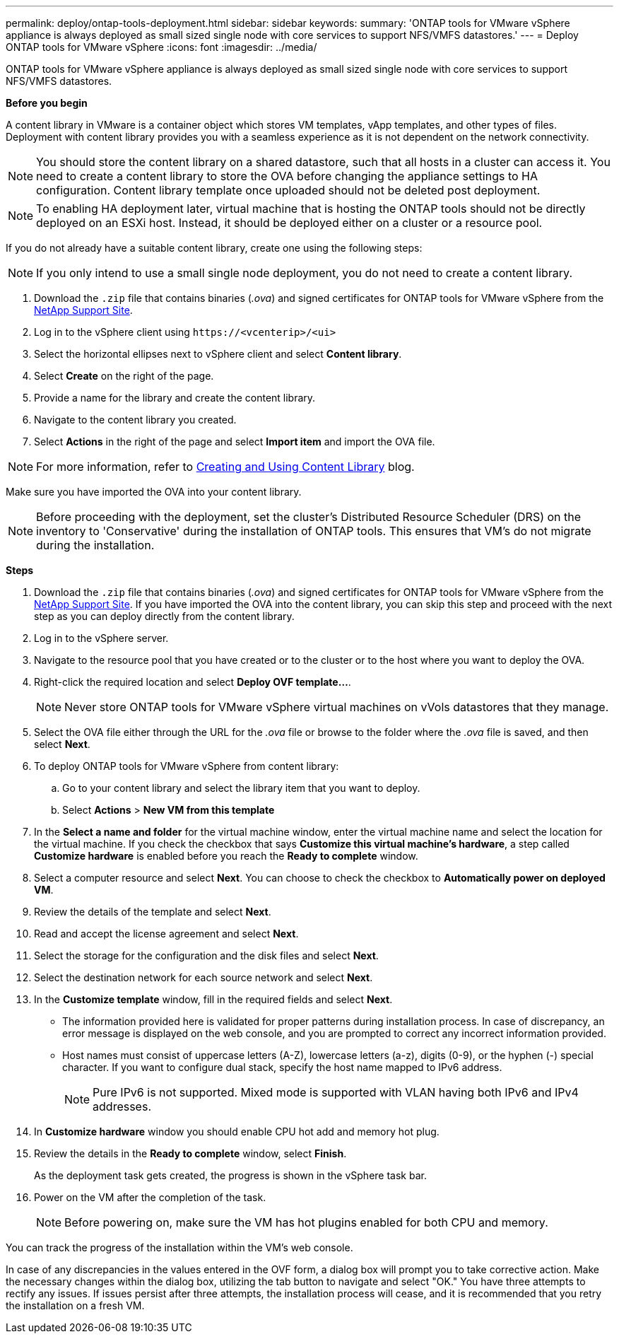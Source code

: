 ---
permalink: deploy/ontap-tools-deployment.html
sidebar: sidebar
keywords:
summary: 'ONTAP tools for VMware vSphere appliance is always deployed as small sized single node with core services to support NFS/VMFS datastores.'
---
= Deploy ONTAP tools for VMware vSphere
:icons: font
:imagesdir: ../media/

[.lead]
ONTAP tools for VMware vSphere appliance is always deployed as small sized single node with core services to support NFS/VMFS datastores.

*Before you begin*

A content library in VMware is a container object which stores VM templates, vApp templates, and other types of files. Deployment with content library provides you with a seamless experience as it is not dependent on the network connectivity.
[NOTE]
You should store the content library on a shared datastore, such that all hosts in a cluster can access it.
You need to create a content library to store the OVA before changing the appliance settings to HA configuration. Content library template once uploaded should not be deleted post deployment.

[NOTE]
To enabling HA deployment later, virtual machine that is hosting the ONTAP tools should not be directly deployed on an ESXi host. Instead, it should be deployed either on a cluster or a resource pool.

If you do not already have a suitable content library, create one using the following steps:

[NOTE]
If you only intend to use a small single node deployment, you do not need to create a content library.

. Download the `.zip` file that contains binaries (_.ova_) and signed certificates for ONTAP tools for VMware vSphere from the https://mysupport.netapp.com/site/products/all/details/otv/downloads-tab[NetApp Support Site^].
. Log in to the vSphere client using `\https://<vcenterip>/<ui>`
. Select the horizontal ellipses next to vSphere client and select *Content library*.
. Select *Create* on the right of the page.
. Provide a name for the library and create the content library.
. Navigate to the content library you created.
. Select *Actions* in the right of the page and select *Import item* and import the OVA file.

[NOTE]
For more information, refer to https://blogs.vmware.com/vsphere/2020/01/creating-and-using-content-library.html[Creating and Using Content Library] blog.

Make sure you have imported the OVA into your content library.

[NOTE]
Before proceeding with the deployment, set the cluster's Distributed Resource Scheduler (DRS) on the inventory to 'Conservative' during the installation of ONTAP tools. This ensures that VM's do not migrate during the installation.


*Steps*

. Download the `.zip` file that contains binaries (_.ova_) and signed certificates for ONTAP tools for VMware vSphere from the https://mysupport.netapp.com/site/products/all/details/otv/downloads-tab[NetApp Support Site^]. If you have imported the OVA into the content library, you can skip this step and proceed with the next step as you can deploy directly from the content library.
. Log in to the vSphere server.
. Navigate to the resource pool that you have created or to the cluster or to the host where you want to deploy the OVA.
. Right-click the required location and select *Deploy OVF template...*.
[NOTE]
Never store ONTAP tools for VMware vSphere virtual machines on vVols datastores that they manage.
. Select the OVA file either through the URL for the _.ova_ file or browse to the folder where the _.ova_ file is saved, and then select *Next*.
. To deploy ONTAP tools for VMware vSphere from content library:
.. Go to your content library and select the library item that you want to deploy. 
.. Select *Actions* > *New VM from this template*
. In the *Select a name and folder* for the virtual machine window, enter the virtual machine name and select the location for the virtual machine. If you check the checkbox that says *Customize this virtual machine's hardware*, a step called *Customize hardware* is enabled before you reach the *Ready to complete* window.
. Select a computer resource and select *Next*. You can choose to check the checkbox to *Automatically power on deployed VM*.
. Review the details of the template and select *Next*.
. Read and accept the license agreement and select *Next*.
. Select the storage for the configuration and the disk files and select *Next*.
. Select the destination network for each source network and select *Next*.
. In the *Customize template* window, fill in the required fields and select *Next*. 
[NOTE] 

* The information provided here is validated for proper patterns during installation process. In case of discrepancy, an error message is displayed on the web console, and you are prompted to correct any incorrect information provided.
* Host names must consist of uppercase letters (A-Z), lowercase letters (a-z), digits (0-9), or the hyphen (-) special character. If you want to configure dual stack, specify the host name mapped to IPv6 address.
[NOTE]
Pure IPv6 is not supported. Mixed mode is supported with VLAN having both IPv6 and IPv4 addresses.
. In *Customize hardware* window you should enable CPU hot add and memory hot plug.
. Review the details in the *Ready to complete* window, select *Finish*.
+
As the deployment task gets created, the progress is shown in the vSphere task bar.
. Power on the VM after the completion of the task.
+
[NOTE]
Before powering on, make sure the VM has hot plugins enabled for both CPU and memory.

You can track the progress of the installation within the VM's web console.

In case of any discrepancies in the values entered in the OVF form, a dialog box will prompt you to take corrective action. Make the necessary changes within the dialog box, utilizing the tab button to navigate and select "OK." You have three attempts to rectify any issues. If issues persist after three attempts, the installation process will cease, and it is recommended that you retry the installation on a fresh VM.